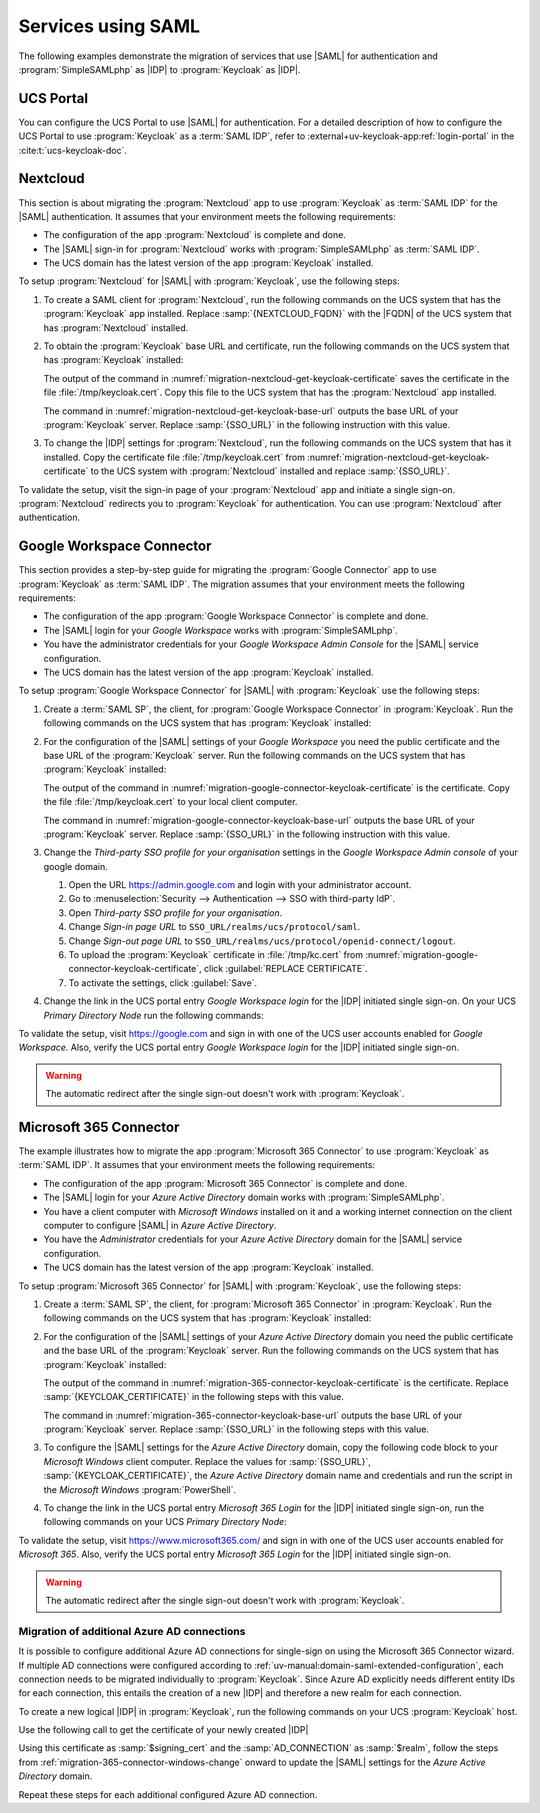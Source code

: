 .. SPDX-FileCopyrightText: 2023-2024 Univention GmbH
..
.. SPDX-License-Identifier: AGPL-3.0-only

.. _migration-example-saml:

Services using SAML
===================

The following examples demonstrate the migration of services that use |SAML|
for authentication and :program:`SimpleSAMLphp` as |IDP| to :program:`Keycloak`
as |IDP|.

.. _portal-migration:

UCS Portal
----------

You can configure the UCS Portal to use |SAML| for authentication. For a
detailed description of how to configure the UCS Portal to use
:program:`Keycloak` as a :term:`SAML IDP`, refer to
:external+uv-keycloak-app:ref:`login-portal` in the :cite:t:`ucs-keycloak-doc`.

.. _migration-nextcloud:

Nextcloud
---------

This section is about migrating the :program:`Nextcloud` app to use
:program:`Keycloak` as :term:`SAML IDP` for the |SAML| authentication. It
assumes that your environment meets the following requirements:

* The configuration of the app :program:`Nextcloud` is complete and done.

* The |SAML| sign-in for :program:`Nextcloud` works with
  :program:`SimpleSAMLphp` as :term:`SAML IDP`.

* The UCS domain has the latest version of the app :program:`Keycloak`
  installed.

To setup :program:`Nextcloud` for |SAML| with :program:`Keycloak`, use the
following steps:

#. To create a SAML client for :program:`Nextcloud`, run the following commands
   on the UCS system that has the :program:`Keycloak` app installed. Replace
   :samp:`{NEXTCLOUD_FQDN}` with the |FQDN| of the UCS system that has
   :program:`Nextcloud` installed.

   .. code-block:: console
      :caption: Create SAML client for *Nextcloud* in *Keycloak*
      :name: migration-nextcloud-create-saml-client

      $ NEXTCLOUD_FQDN="REPLACE with NEXTCLOUD_FQDN"
      $ univention-keycloak saml/sp create \
        --metadata-url="https://$NEXTCLOUD_FQDN/nextcloud/apps/user_saml/saml/metadata" \
        --role-mapping-single-value

#. To obtain the :program:`Keycloak` base URL and certificate, run
   the following commands on the UCS system that has :program:`Keycloak`
   installed:

   .. code-block:: console
      :caption: Retrieve public certificate of *Keycloak*
      :name: migration-nextcloud-get-keycloak-certificate

      $ univention-keycloak saml/idp/cert get \
         --as-pem \
         --output "/tmp/keycloak.cert"

   The output of the command in
   :numref:`migration-nextcloud-get-keycloak-certificate` saves the certificate
   in the file :file:`/tmp/keycloak.cert`. Copy this file to the UCS system that
   has the :program:`Nextcloud` app installed.

   .. code-block:: console
      :caption: Retrieve public certificate and *Keycloak* base URL
      :name: migration-nextcloud-get-keycloak-base-url

      $ univention-keycloak get-keycloak-base-url

   The command in :numref:`migration-nextcloud-get-keycloak-base-url` outputs
   the base URL of your :program:`Keycloak` server. Replace :samp:`{SSO_URL}` in
   the following instruction with this value.

#. To change the |IDP| settings for :program:`Nextcloud`, run the following
   commands on the UCS system that has it installed. Copy the certificate file
   :file:`/tmp/keycloak.cert` from
   :numref:`migration-nextcloud-get-keycloak-certificate` to the UCS system with
   :program:`Nextcloud` installed and replace :samp:`{SSO_URL}`.

   .. code-block:: console
      :caption: Configure the :program:`Nextcloud` app to use :program:`Keycloak` as |IDP|
      :name: migration-nextcloud-saml-settings

      $ SSO_URL="REPLACE WITH SSO_URL"
      $ univention-app shell nextcloud sudo -u www-data /var/www/html/occ saml:config:set \
        --idp-x509cert="$(cat /tmp/keycloak.cert)" \
        --general-uid_mapping="uid" \
        --idp-singleLogoutService.url="$SSO_URL/realms/ucs/protocol/saml" \
        --idp-singleSignOnService.url="$SSO_URL/realms/ucs/protocol/saml" \
        --idp-entityId="$SSO_URL/realms/ucs" 1

To validate the setup, visit the sign-in page of your :program:`Nextcloud`
app and initiate a single sign-on. :program:`Nextcloud` redirects you to
:program:`Keycloak` for authentication. You can use :program:`Nextcloud` after
authentication.

.. seealso::

   `Nextcloud <https://www.univention.com/products/univention-app-center/app-catalog/nextcloud/>`_
      in Univention App Catalog

.. _migration-google-connector:

Google Workspace Connector
--------------------------

This section provides a step-by-step guide for migrating the :program:`Google
Connector` app to use :program:`Keycloak` as :term:`SAML IDP`. The migration
assumes that your environment meets the following requirements:

* The configuration of the app :program:`Google Workspace Connector` is complete
  and done.

* The |SAML| login for your *Google Workspace* works with
  :program:`SimpleSAMLphp`.

* You have the administrator credentials for your *Google Workspace Admin Console* for
  the |SAML| service configuration.

* The UCS domain has the latest version of the app :program:`Keycloak`
  installed.

To setup :program:`Google Workspace Connector` for |SAML| with
:program:`Keycloak` use the following steps:

#. Create a :term:`SAML SP`, the client, for :program:`Google Workspace
   Connector` in :program:`Keycloak`. Run the following commands on the UCS
   system that has :program:`Keycloak` installed:

   .. code-block:: console
      :caption: Create SAML client for *Google Workspace Connector* in *Keycloak*
      :name: migration-google-connector-create-saml-sp

      $ google_domain="REPLACE_WITH_NAME_OF_YOUR_GOOGLE_DOMAIN"
      $ univention-keycloak saml/sp create \
          --client-id google.com \
          --assertion-consumer-url-post "https://www.google.com/a/$google_domain/acs" \
          --single-logout-service-url-post "https://www.google.com/a/$google_domain/acs" \
          --idp-initiated-sso-url-name google.com \
          --name-id-format email \
          --frontchannel-logout-off
      $ univention-keycloak user-attribute-ldap-mapper \
        create univentionGoogleAppsPrimaryEmail
      $ univention-keycloak saml-client-nameid-mapper create \
        google.com \
        univentionGoogleAppsPrimaryEmail \
        --user-attribute univentionGoogleAppsPrimaryEmail \
        --mapper-nameid-format urn:oasis:names:tc:SAML:1.1:nameid-format:emailAddress

#. For the configuration of the |SAML| settings of your *Google Workspace* you
   need the public certificate and the base URL of the :program:`Keycloak`
   server. Run the following commands on the UCS system that has
   :program:`Keycloak` installed:

   .. code-block:: console
      :caption: Retrieve public certificate and *Keycloak* base URL
      :name: migration-google-connector-keycloak-certificate

      $ univention-keycloak saml/idp/cert get --as-pem --output /tmp/keycloak.cert

   The output of the command in
   :numref:`migration-google-connector-keycloak-certificate` is the certificate.
   Copy the file :file:`/tmp/keycloak.cert` to your local client computer.

   .. code-block:: console
      :caption: Retrieve public certificate and *Keycloak* base URL
      :name: migration-google-connector-keycloak-base-url

      $ univention-keycloak get-keycloak-base-url

   The command in :numref:`migration-google-connector-keycloak-base-url` outputs
   the base URL of your :program:`Keycloak` server. Replace :samp:`{SSO_URL}` in
   the following instruction with this value.

#. Change the *Third-party SSO profile for your organisation* settings in the
   *Google Workspace Admin console* of your google domain.

   #. Open the URL https://admin.google.com and login with your administrator
      account.

   #. Go to :menuselection:`Security --> Authentication --> SSO with third-party IdP`.

   #. Open *Third-party SSO profile for your organisation*.

   #. Change *Sign-in page URL* to ``SSO_URL/realms/ucs/protocol/saml``.

   #. Change *Sign-out page URL* to ``SSO_URL/realms/ucs/protocol/openid-connect/logout``.

   #. To upload the :program:`Keycloak` certificate in :file:`/tmp/kc.cert`
      from :numref:`migration-google-connector-keycloak-certificate`, click
      :guilabel:`REPLACE CERTIFICATE`.

   #. To activate the settings, click :guilabel:`Save`.

#. Change the link in the UCS portal entry *Google Workspace login* for the
   |IDP| initiated single sign-on. On your UCS *Primary Directory Node* run the
   following commands:

   .. code-block:: console
      :caption: Change portal entry for *Google Workspace login* to |IDP| initiated single sign-on
      :name: migration-google-connector-portal-entry

      $ google_domain="REPLACE WITH NAME_OF_YOUR_GOOGLE_DOMAIN"
      $ SSO_URL="REPLACE WITH SSO_URL"
      $ udm portals/entry modify \
        --dn "cn=SP,cn=entry,cn=portals,cn=univention,$(ucr get ldap/base)" \
        --set link='"en_US" "'"$SSO_URL"'/realms/ucs/protocol/saml/clients/google.com?RelayState=https://www.google.com/a/'"$google_domain"'/ServiceLogin"'

To validate the setup, visit https://google.com and sign in with one of the
UCS user accounts enabled for *Google Workspace*. Also, verify the UCS portal
entry *Google Workspace login* for the |IDP| initiated single sign-on.

.. warning::

   The automatic redirect after the single sign-out doesn't work with
   :program:`Keycloak`.

.. seealso::

   `Google Workspace Connector <https://www.univention.com/products/univention-app-center/app-catalog/google-apps/>`_
      in Univention App Catalog

.. _migration-365-connector:

Microsoft 365 Connector
-----------------------

The example illustrates how to migrate the app :program:`Microsoft 365
Connector` to use :program:`Keycloak` as :term:`SAML IDP`. It assumes
that your environment meets the following requirements:

* The configuration of the app :program:`Microsoft 365 Connector` is complete
  and done.

* The |SAML| login for your *Azure Active Directory* domain works with
  :program:`SimpleSAMLphp`.

* You have a client computer with *Microsoft Windows* installed on it and a
  working internet connection on the client computer to configure |SAML| in
  *Azure Active Directory*.

* You have the *Administrator* credentials for your *Azure Active Directory*
  domain for the |SAML| service configuration.

* The UCS domain has the latest version of the app :program:`Keycloak`
  installed.

To setup :program:`Microsoft 365 Connector` for |SAML| with :program:`Keycloak`,
use the following steps:

#. Create a :term:`SAML SP`, the client, for :program:`Microsoft 365 Connector`
   in :program:`Keycloak`. Run the following commands on the UCS system that has
   :program:`Keycloak` installed:

   .. code-block:: console
      :caption: Create SAML client for *Microsoft 365 Connector* in *Keycloak*
      :name: migration-365-connector-create-saml-sp

      # get the saml client metadata xml from microsoft
      $ curl https://nexus.microsoftonline-p.com/federationmetadata/saml20/federationmetadata.xml > /tmp/ms.xml

      # create the client in keycloak
      $ univention-keycloak saml/sp create \
        --metadata-file /tmp/ms.xml \
        --metadata-url urn:federation:MicrosoftOnline \
        --idp-initiated-sso-url-name MicrosoftOnline \
        --single-logout-service-url-redirect https://login.microsoftonline.com/login.srf
        --name-id-format persistent

      # create a SAML nameid mapper
      $ univention-keycloak saml-client-nameid-mapper create \
        urn:federation:MicrosoftOnline \
        entryUUID \
        --mapper-nameid-format "urn:oasis:names:tc:SAML:2.0:nameid-format:persistent" \
        --user-attribute entryUUID \
        --base64

      # allow Keycloak being included from Microsoft 365 (for logout)
      # if already set to a value, this needs to be adapted accordingly
      ucr set keycloak/csp/frame-ancestors=https://login.microsoftonline.com
      service apache2 reload

#. For the configuration of the |SAML| settings of your *Azure Active Directory*
   domain you need the public certificate and the base URL of the
   :program:`Keycloak` server. Run the following commands on the UCS system that
   has :program:`Keycloak` installed:

   .. code-block:: console
      :caption: Retrieve public certificate and *Keycloak* base URL
      :name: migration-365-connector-keycloak-certificate

      $ univention-keycloak saml/idp/cert get --output /tmp/keycloak.cert
      $ cat /tmp/keycloak.cert

   The output of the command in
   :numref:`migration-365-connector-keycloak-certificate` is the certificate.
   Replace :samp:`{KEYCLOAK_CERTIFICATE}` in the following steps with this
   value.

   .. code-block:: console
      :caption: Retrieve public certificate and *Keycloak* base URL
      :name: migration-365-connector-keycloak-base-url

      $ univention-keycloak get-keycloak-base-url

   The command in :numref:`migration-365-connector-keycloak-base-url` outputs
   the base URL of your :program:`Keycloak` server. Replace :samp:`{SSO_URL}` in
   the following steps with this value.

#. To configure the |SAML| settings for the *Azure Active Directory* domain,
   copy the following code block to your *Microsoft Windows* client computer.
   Replace the values for :samp:`{SSO_URL}`, :samp:`{KEYCLOAK_CERTIFICATE}`,
   the *Azure Active Directory* domain name and credentials and run the
   script in the *Microsoft Windows* :program:`PowerShell`.

   .. code-block:: powershell
      :caption: Change *Azure Active Directory* domain authentication to use *Keycloak*
      :name: migration-365-connector-windows-change

      # CHANGE this according to your setup/environemt
      $sso_url = "replace with SSO_URL"
      $signing_cert = "replace with KEYCLOAK_CERTIFICATE"
      $domain = "YOUR AZURE DOMAIN NAME"
      $username = "YOUR AZURE DOMAIN ADMIN"
      $password = "PASSWORD OF YOUR AZURE DOMAIN ADMIN"
      $realm = "REALM OF CHOICE (usually ucs)"
      # CHANGE end

      $issuer_uri = "$sso_url/realms/$realm"
      $logon_uri = "$sso_url/realms/$realm/protocol/saml"
      $passive_logon_uri = "$sso_url/realms/$realm/protocol/saml"
      $logoff_uri = "$sso_url/realms/$realm/protocol/saml"
      $pass = ConvertTo-SecureString -String "$password" -AsPlainText -Force
      $credential = New-Object -TypeName System.Management.Automation.PSCredential -ArgumentList $username, $pass
      $o365cred = Get-Credential $credential

      Install-Module MSOnline
      Import-Module MSOnline
      Connect-MsolService -Credential $o365cred

      Set-MsolDomainAuthentication -DomainName "$domain" -Authentication Managed
      Set-MsolDomainAuthentication `
          -DomainName "$domain" `
          -FederationBrandName "UCS" `
          -Authentication Federated `
          -ActiveLogOnUri "$logon_uri" `
          -PassiveLogOnUri "$passive_logon_uri" `
          -SigningCertificate "$signing_cert" `
          -IssuerUri "$issuer_uri" `
          -LogOffUri "$logoff_uri" `
          -PreferredAuthenticationProtocol SAMLP

      Get-MsolDomain
      Pause

#. To change the link in the UCS portal entry *Microsoft 365 Login* for the
   |IDP| initiated single sign-on, run the following commands on your UCS
   *Primary Directory Node*:

   .. code-block:: console
      :caption: Change portal entry for *Microsoft 365 Login* to |IDP| initiated single sign-on
      :name: migration-365-connector-portal-entry

      $ SSO_URL="REPLACE WITH SSO_URL"
      $ realm="ucs"
      $ udm portals/entry modify \
        --dn "cn=office365,cn=entry,cn=portals,cn=univention,$(ucr get ldap/base)" \
        --set link='"en_US" "'"$SSO_URL"'/realms/"'"$realm"'"/protocol/saml/clients/MicrosoftOnline"'

To validate the setup, visit https://www.microsoft365.com/ and sign in with one
of the UCS user accounts enabled for *Microsoft 365*. Also, verify the UCS
portal entry *Microsoft 365 Login* for the |IDP| initiated single sign-on.

.. warning::

   The automatic redirect after the single sign-out doesn't work with
   :program:`Keycloak`.

.. _migration-365-connector-multiple-connection:

Migration of additional Azure AD connections
~~~~~~~~~~~~~~~~~~~~~~~~~~~~~~~~~~~~~~~~~~~~

It is possible to configure additional Azure AD connections for single-sign on using the Microsoft 365 Connector wizard.
If multiple AD connections were configured according to :ref:`uv-manual:domain-saml-extended-configuration`, each connection
needs to be migrated individually to :program:`Keycloak`.
Since Azure AD explicitly needs different entity IDs for each connection, this entails the creation of a new |IDP| and therefore a new realm for each connection.

To create a new logical |IDP| in :program:`Keycloak`, run the following commands on your UCS :program:`Keycloak` host.

.. code-block:: console
   :caption: Create a new logical |IDP| in Keycloak
   :name: create-proxy-realm

   $ AD_CONNECTION="REPLACE WITH MICROSOFT 365 AD CONNECTION NAME"
   $ univention-keycloak proxy-realms create "$AD_CONNECTION"


Use the following call to get the certificate of your newly created |IDP|

.. code-block:: console
   :caption: Get the certificate of the newly created Realm
   :name: get-certificate-of-realm

   $ univention-keycloak saml/idp/cert get \
      --realm-id="$AD_CONNECTION" \
      --output "/tmp/keycloak-"$AD_CONNECTION".cert"
    cat /tmp/keycloak-"$AD_CONNECTION".cert

Using this certificate as :samp:`$signing_cert` and the :samp:`AD_CONNECTION` as :samp:`$realm`, follow the steps from
:ref:`migration-365-connector-windows-change` onward to update the |SAML| settings for the *Azure Active Directory* domain.

Repeat these steps for each additional configured Azure AD connection.

.. seealso::

   `Microsoft 365 Connector <https://www.univention.com/products/univention-app-center/app-catalog/microsoft365/>`_
      in Univention App Catalog

